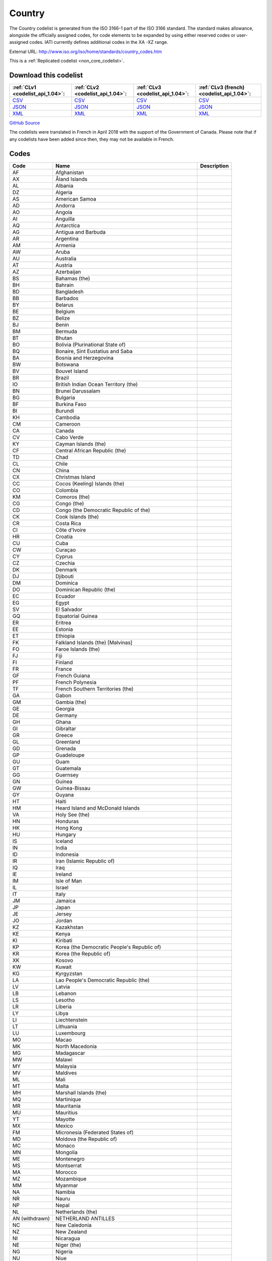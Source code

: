 Country
=======



The Country codelist is generated from the ISO 3166-1 part of the
ISO 3166 standard. The standard makes allowance, alongside the
officially assigned codes, for code elements to be expanded by
using either reserved codes or user-assigned codes. IATI currently
defines additional codes in the XA -XZ range.




External URL: http://www.iso.org/iso/home/standards/country_codes.htm



This is a :ref:`Replicated codelist <non_core_codelist>`.




Download this codelist
----------------------

.. list-table::
   :header-rows: 1

   * - :ref:`CLv1 <codelist_api_1.04>`:
     - :ref:`CLv2 <codelist_api_1.04>`:
     - :ref:`CLv3 <codelist_api_1.04>`:
     - :ref:`CLv3 (french) <codelist_api_1.04>`:

   * - `CSV <../downloads/clv1/codelist/Country.csv>`__
     - `CSV <../downloads/clv2/csv/en/Country.csv>`__
     - `CSV <../downloads/clv3/csv/en/Country.csv>`__
     - `CSV <../downloads/clv3/csv/fr/Country.csv>`__

   * - `JSON <../downloads/clv1/codelist/Country.json>`__
     - `JSON <../downloads/clv2/json/en/Country.json>`__
     - `JSON <../downloads/clv3/json/en/Country.json>`__
     - `JSON <../downloads/clv3/json/fr/Country.json>`__

   * - `XML <../downloads/clv1/codelist/Country.xml>`__
     - `XML <../downloads/clv2/xml/Country.xml>`__
     - `XML <../downloads/clv3/xml/Country.xml>`__
     - `XML <../downloads/clv3/xml/Country.xml>`__

`GitHub Source <https://github.com/IATI/IATI-Codelists-NonEmbedded/blob/master/xml/Country.xml>`__



The codelists were translated in French in April 2018 with the support of the Government of Canada. Please note that if any codelists have been added since then, they may not be available in French.

Codes
-----

.. _Country:
.. list-table::
   :header-rows: 1


   * - Code
     - Name
     - Description

   
       
   * - AF   
       
     - Afghanistan
     - 
   
       
   * - AX   
       
     - Åland Islands
     - 
   
       
   * - AL   
       
     - Albania
     - 
   
       
   * - DZ   
       
     - Algeria
     - 
   
       
   * - AS   
       
     - American Samoa
     - 
   
       
   * - AD   
       
     - Andorra
     - 
   
       
   * - AO   
       
     - Angola
     - 
   
       
   * - AI   
       
     - Anguilla
     - 
   
       
   * - AQ   
       
     - Antarctica
     - 
   
       
   * - AG   
       
     - Antigua and Barbuda
     - 
   
       
   * - AR   
       
     - Argentina
     - 
   
       
   * - AM   
       
     - Armenia
     - 
   
       
   * - AW   
       
     - Aruba
     - 
   
       
   * - AU   
       
     - Australia
     - 
   
       
   * - AT   
       
     - Austria
     - 
   
       
   * - AZ   
       
     - Azerbaijan
     - 
   
       
   * - BS   
       
     - Bahamas (the)
     - 
   
       
   * - BH   
       
     - Bahrain
     - 
   
       
   * - BD   
       
     - Bangladesh
     - 
   
       
   * - BB   
       
     - Barbados
     - 
   
       
   * - BY   
       
     - Belarus
     - 
   
       
   * - BE   
       
     - Belgium
     - 
   
       
   * - BZ   
       
     - Belize
     - 
   
       
   * - BJ   
       
     - Benin
     - 
   
       
   * - BM   
       
     - Bermuda
     - 
   
       
   * - BT   
       
     - Bhutan
     - 
   
       
   * - BO   
       
     - Bolivia (Plurinational State of)
     - 
   
       
   * - BQ   
       
     - Bonaire, Sint Eustatius and Saba
     - 
   
       
   * - BA   
       
     - Bosnia and Herzegovina
     - 
   
       
   * - BW   
       
     - Botswana
     - 
   
       
   * - BV   
       
     - Bouvet Island
     - 
   
       
   * - BR   
       
     - Brazil
     - 
   
       
   * - IO   
       
     - British Indian Ocean Territory (the)
     - 
   
       
   * - BN   
       
     - Brunei Darussalam
     - 
   
       
   * - BG   
       
     - Bulgaria
     - 
   
       
   * - BF   
       
     - Burkina Faso
     - 
   
       
   * - BI   
       
     - Burundi
     - 
   
       
   * - KH   
       
     - Cambodia
     - 
   
       
   * - CM   
       
     - Cameroon
     - 
   
       
   * - CA   
       
     - Canada
     - 
   
       
   * - CV   
       
     - Cabo Verde
     - 
   
       
   * - KY   
       
     - Cayman Islands (the)
     - 
   
       
   * - CF   
       
     - Central African Republic (the)
     - 
   
       
   * - TD   
       
     - Chad
     - 
   
       
   * - CL   
       
     - Chile
     - 
   
       
   * - CN   
       
     - China
     - 
   
       
   * - CX   
       
     - Christmas Island
     - 
   
       
   * - CC   
       
     - Cocos (Keeling) Islands (the)
     - 
   
       
   * - CO   
       
     - Colombia
     - 
   
       
   * - KM   
       
     - Comoros (the)
     - 
   
       
   * - CG   
       
     - Congo (the)
     - 
   
       
   * - CD   
       
     - Congo (the Democratic Republic of the)
     - 
   
       
   * - CK   
       
     - Cook Islands (the)
     - 
   
       
   * - CR   
       
     - Costa Rica
     - 
   
       
   * - CI   
       
     - Côte d'Ivoire
     - 
   
       
   * - HR   
       
     - Croatia
     - 
   
       
   * - CU   
       
     - Cuba
     - 
   
       
   * - CW   
       
     - Curaçao
     - 
   
       
   * - CY   
       
     - Cyprus
     - 
   
       
   * - CZ   
       
     - Czechia
     - 
   
       
   * - DK   
       
     - Denmark
     - 
   
       
   * - DJ   
       
     - Djibouti
     - 
   
       
   * - DM   
       
     - Dominica
     - 
   
       
   * - DO   
       
     - Dominican Republic (the)
     - 
   
       
   * - EC   
       
     - Ecuador
     - 
   
       
   * - EG   
       
     - Egypt
     - 
   
       
   * - SV   
       
     - El Salvador
     - 
   
       
   * - GQ   
       
     - Equatorial Guinea
     - 
   
       
   * - ER   
       
     - Eritrea
     - 
   
       
   * - EE   
       
     - Estonia
     - 
   
       
   * - ET   
       
     - Ethiopia
     - 
   
       
   * - FK   
       
     - Falkland Islands (the) [Malvinas]
     - 
   
       
   * - FO   
       
     - Faroe Islands (the)
     - 
   
       
   * - FJ   
       
     - Fiji
     - 
   
       
   * - FI   
       
     - Finland
     - 
   
       
   * - FR   
       
     - France
     - 
   
       
   * - GF   
       
     - French Guiana
     - 
   
       
   * - PF   
       
     - French Polynesia
     - 
   
       
   * - TF   
       
     - French Southern Territories (the)
     - 
   
       
   * - GA   
       
     - Gabon
     - 
   
       
   * - GM   
       
     - Gambia (the)
     - 
   
       
   * - GE   
       
     - Georgia
     - 
   
       
   * - DE   
       
     - Germany
     - 
   
       
   * - GH   
       
     - Ghana
     - 
   
       
   * - GI   
       
     - Gibraltar
     - 
   
       
   * - GR   
       
     - Greece
     - 
   
       
   * - GL   
       
     - Greenland
     - 
   
       
   * - GD   
       
     - Grenada
     - 
   
       
   * - GP   
       
     - Guadeloupe
     - 
   
       
   * - GU   
       
     - Guam
     - 
   
       
   * - GT   
       
     - Guatemala
     - 
   
       
   * - GG   
       
     - Guernsey
     - 
   
       
   * - GN   
       
     - Guinea
     - 
   
       
   * - GW   
       
     - Guinea-Bissau
     - 
   
       
   * - GY   
       
     - Guyana
     - 
   
       
   * - HT   
       
     - Haiti
     - 
   
       
   * - HM   
       
     - Heard Island and McDonald Islands
     - 
   
       
   * - VA   
       
     - Holy See (the)
     - 
   
       
   * - HN   
       
     - Honduras
     - 
   
       
   * - HK   
       
     - Hong Kong
     - 
   
       
   * - HU   
       
     - Hungary
     - 
   
       
   * - IS   
       
     - Iceland
     - 
   
       
   * - IN   
       
     - India
     - 
   
       
   * - ID   
       
     - Indonesia
     - 
   
       
   * - IR   
       
     - Iran (Islamic Republic of)
     - 
   
       
   * - IQ   
       
     - Iraq
     - 
   
       
   * - IE   
       
     - Ireland
     - 
   
       
   * - IM   
       
     - Isle of Man
     - 
   
       
   * - IL   
       
     - Israel
     - 
   
       
   * - IT   
       
     - Italy
     - 
   
       
   * - JM   
       
     - Jamaica
     - 
   
       
   * - JP   
       
     - Japan
     - 
   
       
   * - JE   
       
     - Jersey
     - 
   
       
   * - JO   
       
     - Jordan
     - 
   
       
   * - KZ   
       
     - Kazakhstan
     - 
   
       
   * - KE   
       
     - Kenya
     - 
   
       
   * - KI   
       
     - Kiribati
     - 
   
       
   * - KP   
       
     - Korea (the Democratic People's Republic of)
     - 
   
       
   * - KR   
       
     - Korea (the Republic of)
     - 
   
       
   * - XK   
       
     - Kosovo
     - 
   
       
   * - KW   
       
     - Kuwait
     - 
   
       
   * - KG   
       
     - Kyrgyzstan
     - 
   
       
   * - LA   
       
     - Lao People's Democratic Republic (the)
     - 
   
       
   * - LV   
       
     - Latvia
     - 
   
       
   * - LB   
       
     - Lebanon
     - 
   
       
   * - LS   
       
     - Lesotho
     - 
   
       
   * - LR   
       
     - Liberia
     - 
   
       
   * - LY   
       
     - Libya
     - 
   
       
   * - LI   
       
     - Liechtenstein
     - 
   
       
   * - LT   
       
     - Lithuania
     - 
   
       
   * - LU   
       
     - Luxembourg
     - 
   
       
   * - MO   
       
     - Macao
     - 
   
       
   * - MK   
       
     - North Macedonia
     - 
   
       
   * - MG   
       
     - Madagascar
     - 
   
       
   * - MW   
       
     - Malawi
     - 
   
       
   * - MY   
       
     - Malaysia
     - 
   
       
   * - MV   
       
     - Maldives
     - 
   
       
   * - ML   
       
     - Mali
     - 
   
       
   * - MT   
       
     - Malta
     - 
   
       
   * - MH   
       
     - Marshall Islands (the)
     - 
   
       
   * - MQ   
       
     - Martinique
     - 
   
       
   * - MR   
       
     - Mauritania
     - 
   
       
   * - MU   
       
     - Mauritius
     - 
   
       
   * - YT   
       
     - Mayotte
     - 
   
       
   * - MX   
       
     - Mexico
     - 
   
       
   * - FM   
       
     - Micronesia (Federated States of)
     - 
   
       
   * - MD   
       
     - Moldova (the Republic of)
     - 
   
       
   * - MC   
       
     - Monaco
     - 
   
       
   * - MN   
       
     - Mongolia
     - 
   
       
   * - ME   
       
     - Montenegro
     - 
   
       
   * - MS   
       
     - Montserrat
     - 
   
       
   * - MA   
       
     - Morocco
     - 
   
       
   * - MZ   
       
     - Mozambique
     - 
   
       
   * - MM   
       
     - Myanmar
     - 
   
       
   * - NA   
       
     - Namibia
     - 
   
       
   * - NR   
       
     - Nauru
     - 
   
       
   * - NP   
       
     - Nepal
     - 
   
       
   * - NL   
       
     - Netherlands (the)
     - 
   
        
       .. rst-class:: withdrawn
   * - AN (withdrawn)
       
     - NETHERLAND ANTILLES
     - 
   
       
   * - NC   
       
     - New Caledonia
     - 
   
       
   * - NZ   
       
     - New Zealand
     - 
   
       
   * - NI   
       
     - Nicaragua
     - 
   
       
   * - NE   
       
     - Niger (the)
     - 
   
       
   * - NG   
       
     - Nigeria
     - 
   
       
   * - NU   
       
     - Niue
     - 
   
       
   * - NF   
       
     - Norfolk Island
     - 
   
       
   * - MP   
       
     - Northern Mariana Islands (the)
     - 
   
       
   * - NO   
       
     - Norway
     - 
   
       
   * - OM   
       
     - Oman
     - 
   
       
   * - PK   
       
     - Pakistan
     - 
   
       
   * - PW   
       
     - Palau
     - 
   
       
   * - PS   
       
     - Palestine, State of
     - 
   
       
   * - PA   
       
     - Panama
     - 
   
       
   * - PG   
       
     - Papua New Guinea
     - 
   
       
   * - PY   
       
     - Paraguay
     - 
   
       
   * - PE   
       
     - Peru
     - 
   
       
   * - PH   
       
     - Philippines (the)
     - 
   
       
   * - PN   
       
     - Pitcairn
     - 
   
       
   * - PL   
       
     - Poland
     - 
   
       
   * - PT   
       
     - Portugal
     - 
   
       
   * - PR   
       
     - Puerto Rico
     - 
   
       
   * - QA   
       
     - Qatar
     - 
   
       
   * - RE   
       
     - Réunion
     - 
   
       
   * - RO   
       
     - Romania
     - 
   
       
   * - RU   
       
     - Russian Federation (the)
     - 
   
       
   * - RW   
       
     - Rwanda
     - 
   
       
   * - BL   
       
     - Saint Barthélemy
     - 
   
       
   * - SH   
       
     - Saint Helena, Ascension and Tristan da Cunha
     - 
   
       
   * - KN   
       
     - Saint Kitts and Nevis
     - 
   
       
   * - LC   
       
     - Saint Lucia
     - 
   
       
   * - MF   
       
     - Saint Martin (French part)
     - 
   
       
   * - PM   
       
     - Saint Pierre and Miquelon
     - 
   
       
   * - VC   
       
     - Saint Vincent and the Grenadines
     - 
   
       
   * - WS   
       
     - Samoa
     - 
   
       
   * - SM   
       
     - San Marino
     - 
   
       
   * - ST   
       
     - Sao Tome and Principe
     - 
   
       
   * - SA   
       
     - Saudi Arabia
     - 
   
       
   * - SN   
       
     - Senegal
     - 
   
       
   * - RS   
       
     - Serbia
     - 
   
       
   * - SC   
       
     - Seychelles
     - 
   
       
   * - SL   
       
     - Sierra Leone
     - 
   
       
   * - SG   
       
     - Singapore
     - 
   
       
   * - SX   
       
     - Sint Maarten (Dutch part)
     - 
   
       
   * - SK   
       
     - Slovakia
     - 
   
       
   * - SI   
       
     - Slovenia
     - 
   
       
   * - SB   
       
     - Solomon Islands
     - 
   
       
   * - SO   
       
     - Somalia
     - 
   
       
   * - ZA   
       
     - South Africa
     - 
   
       
   * - GS   
       
     - South Georgia and the South Sandwich Islands
     - 
   
       
   * - SS   
       
     - South Sudan
     - 
   
       
   * - ES   
       
     - Spain
     - 
   
       
   * - LK   
       
     - Sri Lanka
     - 
   
       
   * - SD   
       
     - Sudan (the)
     - 
   
       
   * - SR   
       
     - Suriname
     - 
   
       
   * - SJ   
       
     - Svalbard and Jan Mayen
     - 
   
       
   * - SZ   
       
     - Eswatini
     - 
   
       
   * - SE   
       
     - Sweden
     - 
   
       
   * - CH   
       
     - Switzerland
     - 
   
       
   * - SY   
       
     - Syrian Arab Republic
     - 
   
       
   * - TW   
       
     - Taiwan (Province of China)
     - 
   
       
   * - TJ   
       
     - Tajikistan
     - 
   
       
   * - TZ   
       
     - Tanzania, United Republic of
     - 
   
       
   * - TH   
       
     - Thailand
     - 
   
       
   * - TL   
       
     - Timor-Leste
     - 
   
       
   * - TG   
       
     - Togo
     - 
   
       
   * - TK   
       
     - Tokelau
     - 
   
       
   * - TO   
       
     - Tonga
     - 
   
       
   * - TT   
       
     - Trinidad and Tobago
     - 
   
       
   * - TN   
       
     - Tunisia
     - 
   
       
   * - TR   
       
     - Turkey
     - 
   
       
   * - TM   
       
     - Turkmenistan
     - 
   
       
   * - TC   
       
     - Turks and Caicos Islands (the)
     - 
   
       
   * - TV   
       
     - Tuvalu
     - 
   
       
   * - UG   
       
     - Uganda
     - 
   
       
   * - UA   
       
     - Ukraine
     - 
   
       
   * - AE   
       
     - United Arab Emirates (the)
     - 
   
       
   * - GB   
       
     - United Kingdom of Great Britain and Northern Ireland (the)
     - 
   
       
   * - US   
       
     - United States of America (the)
     - 
   
       
   * - UM   
       
     - United States Minor Outlying Islands (the)
     - 
   
       
   * - UY   
       
     - Uruguay
     - 
   
       
   * - UZ   
       
     - Uzbekistan
     - 
   
       
   * - VU   
       
     - Vanuatu
     - 
   
       
   * - VE   
       
     - Venezuela (Bolivarian Republic of)
     - 
   
       
   * - VN   
       
     - Viet Nam
     - 
   
       
   * - VG   
       
     - Virgin Islands (British)
     - 
   
       
   * - VI   
       
     - Virgin Islands (U.S.)
     - 
   
       
   * - WF   
       
     - Wallis and Futuna
     - 
   
       
   * - EH   
       
     - Western Sahara
     - 
   
       
   * - YE   
       
     - Yemen
     - 
   
       
   * - ZM   
       
     - Zambia
     - 
   
       
   * - ZW   
       
     - Zimbabwe
     - 
   

